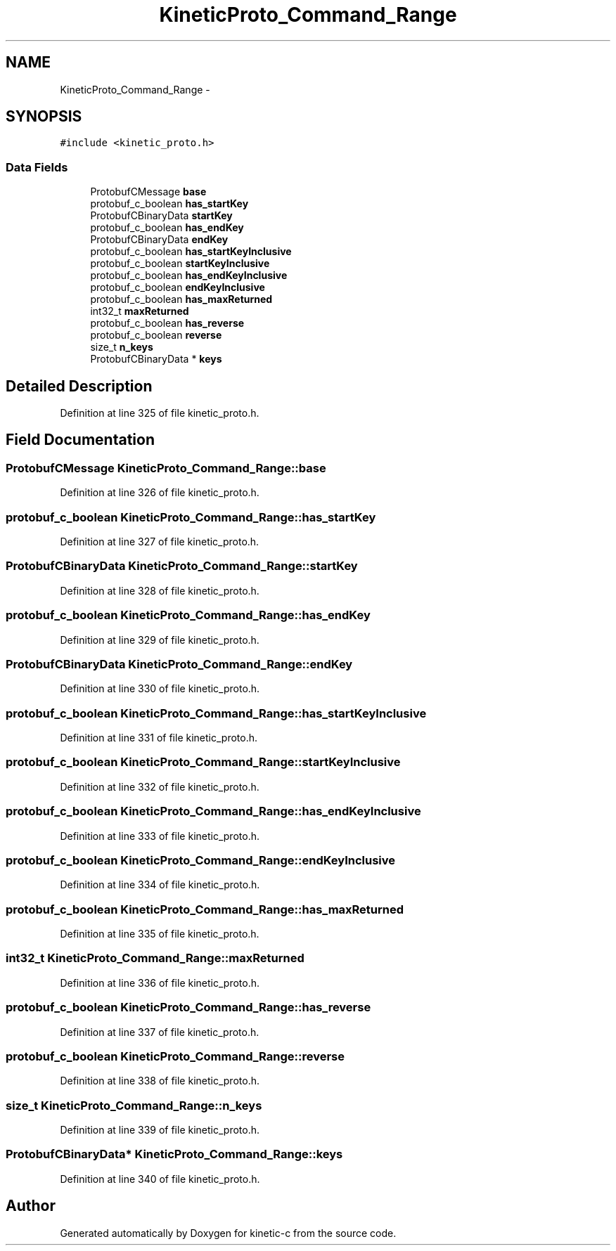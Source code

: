 .TH "KineticProto_Command_Range" 3 "Tue Jan 27 2015" "Version v0.11.0" "kinetic-c" \" -*- nroff -*-
.ad l
.nh
.SH NAME
KineticProto_Command_Range \- 
.SH SYNOPSIS
.br
.PP
.PP
\fC#include <kinetic_proto\&.h>\fP
.SS "Data Fields"

.in +1c
.ti -1c
.RI "ProtobufCMessage \fBbase\fP"
.br
.ti -1c
.RI "protobuf_c_boolean \fBhas_startKey\fP"
.br
.ti -1c
.RI "ProtobufCBinaryData \fBstartKey\fP"
.br
.ti -1c
.RI "protobuf_c_boolean \fBhas_endKey\fP"
.br
.ti -1c
.RI "ProtobufCBinaryData \fBendKey\fP"
.br
.ti -1c
.RI "protobuf_c_boolean \fBhas_startKeyInclusive\fP"
.br
.ti -1c
.RI "protobuf_c_boolean \fBstartKeyInclusive\fP"
.br
.ti -1c
.RI "protobuf_c_boolean \fBhas_endKeyInclusive\fP"
.br
.ti -1c
.RI "protobuf_c_boolean \fBendKeyInclusive\fP"
.br
.ti -1c
.RI "protobuf_c_boolean \fBhas_maxReturned\fP"
.br
.ti -1c
.RI "int32_t \fBmaxReturned\fP"
.br
.ti -1c
.RI "protobuf_c_boolean \fBhas_reverse\fP"
.br
.ti -1c
.RI "protobuf_c_boolean \fBreverse\fP"
.br
.ti -1c
.RI "size_t \fBn_keys\fP"
.br
.ti -1c
.RI "ProtobufCBinaryData * \fBkeys\fP"
.br
.in -1c
.SH "Detailed Description"
.PP 
Definition at line 325 of file kinetic_proto\&.h\&.
.SH "Field Documentation"
.PP 
.SS "ProtobufCMessage KineticProto_Command_Range::base"

.PP
Definition at line 326 of file kinetic_proto\&.h\&.
.SS "protobuf_c_boolean KineticProto_Command_Range::has_startKey"

.PP
Definition at line 327 of file kinetic_proto\&.h\&.
.SS "ProtobufCBinaryData KineticProto_Command_Range::startKey"

.PP
Definition at line 328 of file kinetic_proto\&.h\&.
.SS "protobuf_c_boolean KineticProto_Command_Range::has_endKey"

.PP
Definition at line 329 of file kinetic_proto\&.h\&.
.SS "ProtobufCBinaryData KineticProto_Command_Range::endKey"

.PP
Definition at line 330 of file kinetic_proto\&.h\&.
.SS "protobuf_c_boolean KineticProto_Command_Range::has_startKeyInclusive"

.PP
Definition at line 331 of file kinetic_proto\&.h\&.
.SS "protobuf_c_boolean KineticProto_Command_Range::startKeyInclusive"

.PP
Definition at line 332 of file kinetic_proto\&.h\&.
.SS "protobuf_c_boolean KineticProto_Command_Range::has_endKeyInclusive"

.PP
Definition at line 333 of file kinetic_proto\&.h\&.
.SS "protobuf_c_boolean KineticProto_Command_Range::endKeyInclusive"

.PP
Definition at line 334 of file kinetic_proto\&.h\&.
.SS "protobuf_c_boolean KineticProto_Command_Range::has_maxReturned"

.PP
Definition at line 335 of file kinetic_proto\&.h\&.
.SS "int32_t KineticProto_Command_Range::maxReturned"

.PP
Definition at line 336 of file kinetic_proto\&.h\&.
.SS "protobuf_c_boolean KineticProto_Command_Range::has_reverse"

.PP
Definition at line 337 of file kinetic_proto\&.h\&.
.SS "protobuf_c_boolean KineticProto_Command_Range::reverse"

.PP
Definition at line 338 of file kinetic_proto\&.h\&.
.SS "size_t KineticProto_Command_Range::n_keys"

.PP
Definition at line 339 of file kinetic_proto\&.h\&.
.SS "ProtobufCBinaryData* KineticProto_Command_Range::keys"

.PP
Definition at line 340 of file kinetic_proto\&.h\&.

.SH "Author"
.PP 
Generated automatically by Doxygen for kinetic-c from the source code\&.
